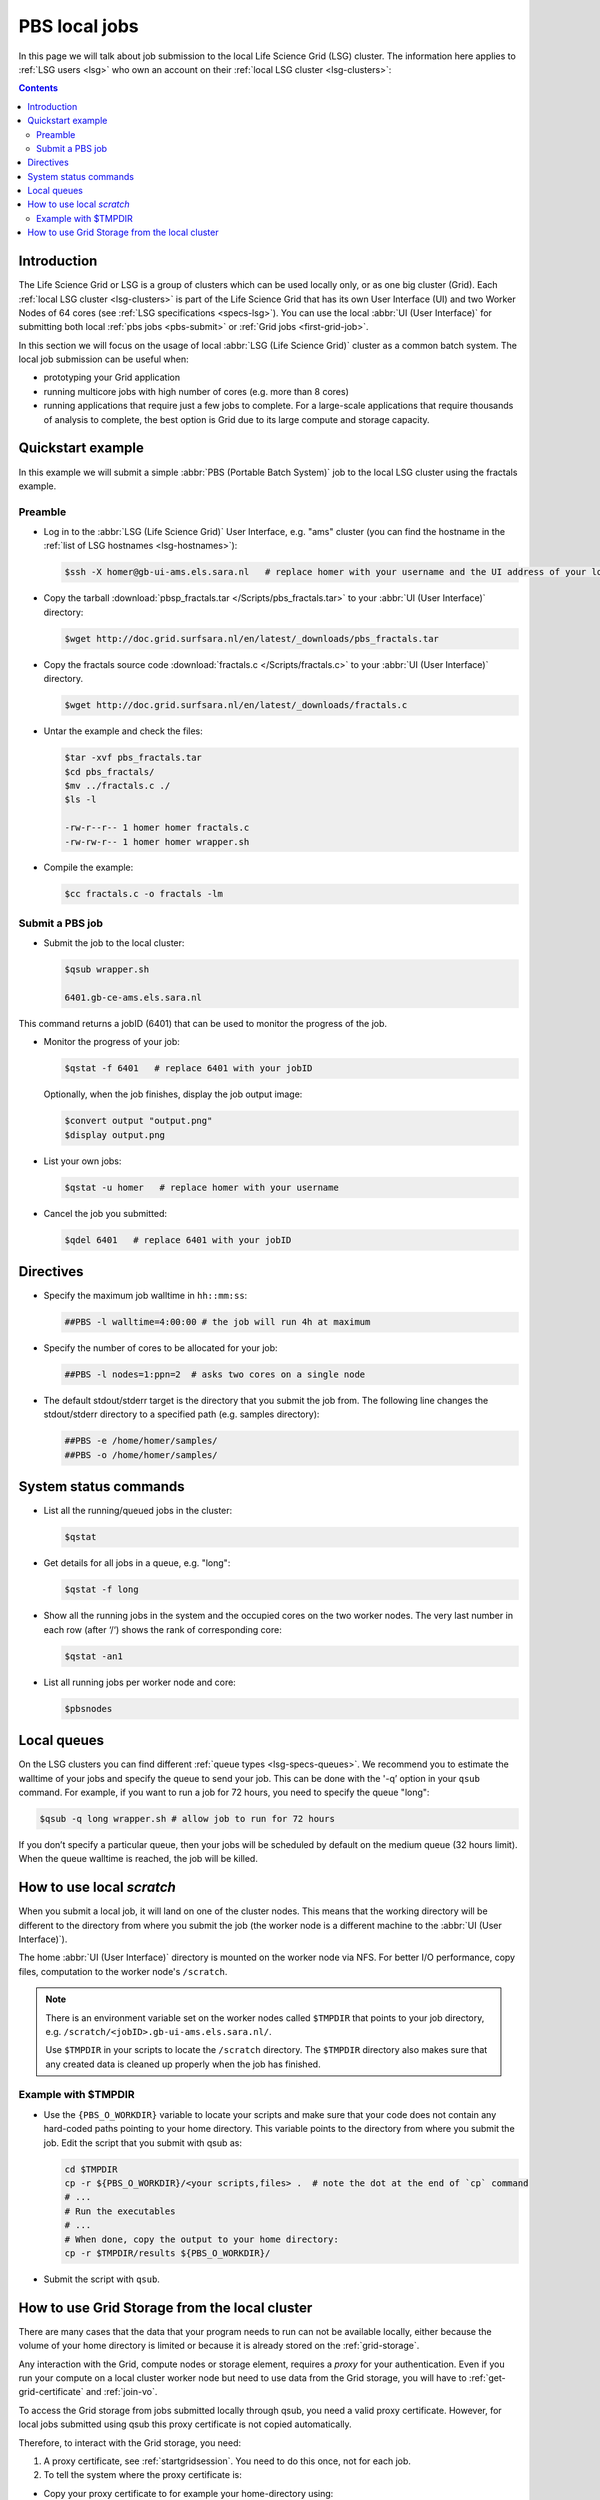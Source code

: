 
.. _pbs:

**************
PBS local jobs
**************

In this page we will talk about job submission to the local Life Science Grid (LSG) cluster. The information here applies to :ref:`LSG users <lsg>` who own an account on their :ref:`local LSG cluster <lsg-clusters>`:

.. contents::
    :depth: 4


============
Introduction
============

The Life Science Grid or LSG is a group of clusters which can be used locally only, or as one big cluster (Grid). Each :ref:`local LSG cluster <lsg-clusters>` is part of the Life Science Grid that has its own User Interface (UI) and two Worker Nodes of 64 cores (see :ref:`LSG specifications <specs-lsg>`). You can use the local :abbr:`UI (User Interface)` for submitting both local :ref:`pbs jobs <pbs-submit>` or :ref:`Grid jobs <first-grid-job>`.

In this section we will focus on the usage of local :abbr:`LSG (Life Science Grid)` cluster as a common batch system. The local job submission can be useful when:

* prototyping your Grid application
* running multicore jobs with high number of cores (e.g. more than 8 cores)
* running applications that require just a few jobs to complete. For a large-scale applications that require thousands of analysis to complete, the best option is Grid due to its large compute and storage capacity.


.. _pbs-quickstart:

==================
Quickstart example
==================

In this example we will submit a simple :abbr:`PBS (Portable Batch System)` job to the local LSG cluster using the fractals example.


Preamble
========

* Log in to the :abbr:`LSG (Life Science Grid)` User Interface, e.g. "ams" cluster (you can find the hostname in the :ref:`list of LSG hostnames <lsg-hostnames>`):

  .. code-block:: console

     $ssh -X homer@gb-ui-ams.els.sara.nl   # replace homer with your username and the UI address of your local cluster

* Copy the tarball :download:`pbsp_fractals.tar </Scripts/pbs_fractals.tar>` to your :abbr:`UI (User Interface)` directory:

  .. code-block:: console

     $wget http://doc.grid.surfsara.nl/en/latest/_downloads/pbs_fractals.tar

* Copy the fractals source code :download:`fractals.c </Scripts/fractals.c>` to your :abbr:`UI (User Interface)` directory.

  .. code-block:: console

     $wget http://doc.grid.surfsara.nl/en/latest/_downloads/fractals.c

* Untar the example and check the files:

  .. code-block:: console

     $tar -xvf pbs_fractals.tar
     $cd pbs_fractals/
     $mv ../fractals.c ./
     $ls -l

     -rw-r--r-- 1 homer homer fractals.c
     -rw-rw-r-- 1 homer homer wrapper.sh

* Compile the example:

  .. code-block:: console

     $cc fractals.c -o fractals -lm


.. _pbs-submit:

Submit a PBS job
================

* Submit the job to the local cluster:

  .. code-block:: console

     $qsub wrapper.sh

     6401.gb-ce-ams.els.sara.nl

This command returns a jobID (6401) that can be used to monitor the progress of the job.

* Monitor the progress of your job:

  .. code-block:: console

     $qstat -f 6401   # replace 6401 with your jobID

  Optionally, when the job finishes, display the job output image:

  .. code-block:: console

     $convert output "output.png"
     $display output.png

* List your own jobs:

  .. code-block:: console

     $qstat -u homer   # replace homer with your username

* Cancel the job you submitted:

  .. code-block:: console

     $qdel 6401   # replace 6401 with your jobID



.. _pbs-direcives:

==========
Directives
==========

* Specify the maximum job walltime in ``hh::mm:ss``:

  .. code-block:: console

	##PBS -l walltime=4:00:00 # the job will run 4h at maximum

* Specify the number of cores to be allocated for your job:

  .. code-block:: console

	##PBS -l nodes=1:ppn=2  # asks two cores on a single node

* The default stdout/stderr target is the directory that you submit the job from. The following line changes the stdout/stderr directory to a specified path (e.g. samples directory):

  .. code-block:: console

	##PBS -e /home/homer/samples/
	##PBS -o /home/homer/samples/

.. * Send job status notifications to your email:

  .. code-block:: console

	##PBS -m abe
	##PBS -M homer@troy.com #replace with your email



.. _pbs-system-commands:

======================
System status commands
======================

* List all the running/queued jobs in the cluster:

  .. code-block:: console

     $qstat

* Get details for all jobs in a queue, e.g. "long":

  .. code-block:: console

     $qstat -f long

* Show all the running jobs in the system and the occupied cores on the two worker nodes. The very last number in each row (after ‘/‘) shows the rank of corresponding core:

  .. code-block:: console

     $qstat -an1

* List all running jobs per worker node and core:

  .. code-block:: console

     $pbsnodes



============
Local queues
============

On the LSG clusters you can find different :ref:`queue types <lsg-specs-queues>`. We recommend you to estimate the walltime of your jobs and specify the queue to send your job. This can be done with the '-q’ option in your ``qsub`` command. For example, if you want to run a job for 72 hours, you need to specify the queue "long":

.. code-block:: console

   $qsub -q long wrapper.sh # allow job to run for 72 hours

If you don’t specify a particular queue, then your jobs will be scheduled by default on the medium queue (32 hours limit).  When the queue walltime is reached, the job will be killed.

.. seealso:: :ref:`How to run PBS jobs with wallclock greater than 36 hours on the Life Science Grid? <pbs-walltime>`


.. _pbs-scratch:

==========================
How to use local `scratch`
==========================


When you submit a local job, it will land on one of the cluster nodes. This means that the working directory will be different to the directory from where you submit the job (the worker node is a different machine to the :abbr:`UI (User Interface)`).

The home :abbr:`UI (User Interface)` directory is mounted on the worker node via NFS. For better I/O performance, copy files, computation to the worker node's ``/scratch``.

.. note:: There is an environment variable set on the worker nodes called ``$TMPDIR`` that points to your job directory, e.g. ``/scratch/<jobID>.gb-ui-ams.els.sara.nl/``.

	Use ``$TMPDIR`` in your scripts to locate the ``/scratch`` directory. The ``$TMPDIR`` directory also makes sure that any created data is cleaned up properly when the job has finished.

Example with $TMPDIR
====================

* Use the ``{PBS_O_WORKDIR}`` variable to locate your scripts and make sure that your code does not contain any hard-coded paths pointing to your home directory. This variable points to the directory from where you submit the job. Edit the script that you submit with qsub as:

  .. code-block:: bash

	cd $TMPDIR
	cp -r ${PBS_O_WORKDIR}/<your scripts,files> .  # note the dot at the end of `cp` command
	# ...
	# Run the executables
	# ...
	# When done, copy the output to your home directory:
	cp -r $TMPDIR/results ${PBS_O_WORKDIR}/

* Submit the script with ``qsub``.



.. _pbs-grid-storage:

==============================================
How to use Grid Storage from the local cluster
==============================================

There are many cases that the data that your program needs to run can not be available locally, either because the volume of your home directory is limited or because it is already stored on the :ref:`grid-storage`.

Any interaction with the Grid, compute nodes or storage element, requires a `proxy` for your authentication. Even if you run your compute on a local cluster worker node but need to use data from the Grid storage, you will have to :ref:`get-grid-certificate` and :ref:`join-vo`.

To access the Grid storage from jobs submitted locally through qsub, you need
a valid proxy certificate.  However, for local jobs submitted using qsub this proxy certificate is not copied automatically.

Therefore, to interact with the Grid storage, you need:

1. A proxy certificate, see :ref:`startgridsession`. You need to do this once, not for each job.
2. To tell the system where the proxy certificate is:

* Copy your proxy certificate to for example your home-directory using:

  .. code-block:: console

     $cp /tmp/x509up_u39111 /home/homer/  # replace x509up_u39111 with your own proxy file, here "39111" is your unix user-id

* Set the rights of this file to 600 and treat it as confidential:

  .. code-block:: console

     $chmod 600 /home/homer/x509up_u39111

Because your home-directory is shared across the cluster, your proxy will
also be available on all nodes within the cluster.

You also need to do this step once every week, and not for each job.

* Tell the system where your proxy certificate is, by setting an environment variable. Add in the job script:

  .. code-block:: console

     $export X509_USER_PROXY=/home/homer/x509up_u39111

Now within the job, your :ref:`storage-clients` commands will work.


.. seealso:: This section covers the basic usage of :abbr:`PBS (Portable Batch System)` jobs particularly on the :abbr:`LSG (Life Science Grid)`. For advanced usage of a :abbr:`PBS (Portable Batch System)` cluster you may check out the `Lisa batch usage`_ guide or the `NYU Cluster usage`_ guide.



.. Links:

.. _`Lisa batch usage`: https://userinfo.surfsara.nl/systems/lisa/usage/batch-usage

.. _`NYU Cluster usage`: https://wikis.nyu.edu/display/NYUHPC/Running+jobs
